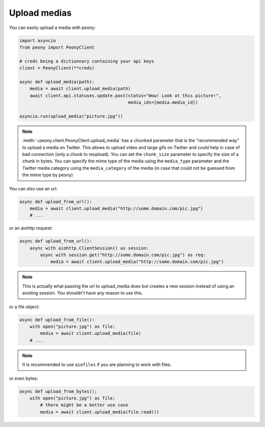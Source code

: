 ===============
 Upload medias
===============

You can easily upload a media with peony:

.. code-block:: python

    import asyncio
    from peony import PeonyClient

    # creds being a dictionnary containing your api keys
    client = PeonyClient(**creds)

    async def upload_media(path):
        media = await client.upload_media(path)
        await client.api.statuses.update.post(status="Wow! Look at this picture!",
                                              media_ids=[media.media_id])

    asyncio.run(upload_media("picture.jpg"))


.. note::

    :meth:`~peony.client.PeonyClient.upload_media` has a ``chunked`` parameter
    that is the "recommended way" to upload a media on Twitter.
    This allows to upload video and large gifs on Twitter and could help in
    case of bad connection (only a chunk to reupload).
    You can set the ``chunk_size`` parameter to specify the size of a chunk in
    bytes.
    You can specify the mime type of the media using the ``media_type``
    parameter and the Twitter media category using the ``media_category``
    of the media (in case that could not be guessed from the mime type by peony)

You can also use an url:

.. code-block:: python

    async def upload_from_url():
        media = await client.upload_media("http://some.domain.com/pic.jpg")
        # ...


or an aiohttp request:

.. code-block:: python

    async def upload_from_url():
        async with aiohttp.ClientSession() as session:
            async with session.get("http://some.domain.com/pic.jpg") as req:
                media = await client.upload_media("http://some.domain.com/pic.jpg")

.. note::

    This is actually what passing the url to upload_media does but creates a
    new session instead of using an existing session. You shouldn't have any
    reason to use this.

or a file object:

.. code-block:: python

    async def upload_from_file():
        with open("picture.jpg") as file:
            media = await client.upload_media(file)
        # ...

.. note::

    It is recommended to use ``aiofiles`` if you are planning to work with
    files.

or even bytes:

.. code-block:: python

    async def upload_from_bytes();
        with open("picture.jpg") as file:
            # there might be a better use case
            media = await client.upload_media(file.read())
